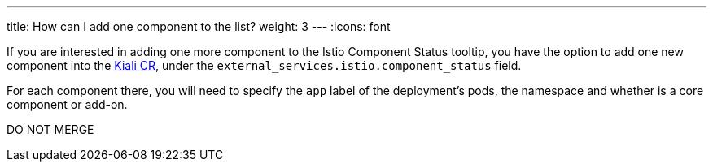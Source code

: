 ---
title: How can I add one component to the list?
weight: 3
---
:icons: font

If you are interested in adding one more component to the Istio Component Status tooltip, you have the option to add one new component into the https://github.com/kiali/kiali-operator/blob/master/deploy/kiali/kiali_cr.yaml[Kiali CR], under the `external_services.istio.component_status` field.

For each component there, you will need to specify the `app` label of the deployment's pods, the namespace and whether is a core component or add-on.

DO NOT MERGE
